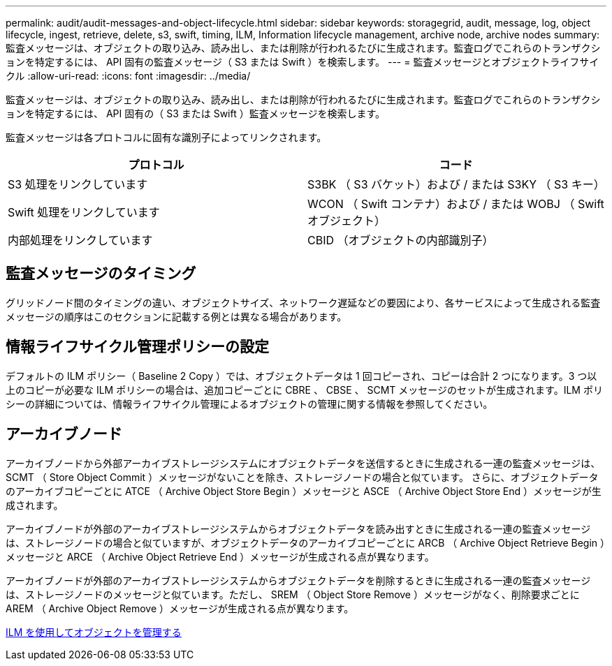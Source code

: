 ---
permalink: audit/audit-messages-and-object-lifecycle.html 
sidebar: sidebar 
keywords: storagegrid, audit, message, log, object lifecycle, ingest, retrieve, delete, s3, swift, timing, ILM, Information lifecycle management, archive node, archive nodes 
summary: 監査メッセージは、オブジェクトの取り込み、読み出し、または削除が行われるたびに生成されます。監査ログでこれらのトランザクションを特定するには、 API 固有の監査メッセージ（ S3 または Swift ）を検索します。 
---
= 監査メッセージとオブジェクトライフサイクル
:allow-uri-read: 
:icons: font
:imagesdir: ../media/


[role="lead"]
監査メッセージは、オブジェクトの取り込み、読み出し、または削除が行われるたびに生成されます。監査ログでこれらのトランザクションを特定するには、 API 固有の（ S3 または Swift ）監査メッセージを検索します。

監査メッセージは各プロトコルに固有な識別子によってリンクされます。

|===
| プロトコル | コード 


 a| 
S3 処理をリンクしています
 a| 
S3BK （ S3 バケット）および / または S3KY （ S3 キー）



 a| 
Swift 処理をリンクしています
 a| 
WCON （ Swift コンテナ）および / または WOBJ （ Swift オブジェクト）



 a| 
内部処理をリンクしています
 a| 
CBID （オブジェクトの内部識別子）

|===


== 監査メッセージのタイミング

グリッドノード間のタイミングの違い、オブジェクトサイズ、ネットワーク遅延などの要因により、各サービスによって生成される監査メッセージの順序はこのセクションに記載する例とは異なる場合があります。



== 情報ライフサイクル管理ポリシーの設定

デフォルトの ILM ポリシー（ Baseline 2 Copy ）では、オブジェクトデータは 1 回コピーされ、コピーは合計 2 つになります。3 つ以上のコピーが必要な ILM ポリシーの場合は、追加コピーごとに CBRE 、 CBSE 、 SCMT メッセージのセットが生成されます。ILM ポリシーの詳細については、情報ライフサイクル管理によるオブジェクトの管理に関する情報を参照してください。



== アーカイブノード

アーカイブノードから外部アーカイブストレージシステムにオブジェクトデータを送信するときに生成される一連の監査メッセージは、 SCMT （ Store Object Commit ）メッセージがないことを除き、ストレージノードの場合と似ています。 さらに、オブジェクトデータのアーカイブコピーごとに ATCE （ Archive Object Store Begin ）メッセージと ASCE （ Archive Object Store End ）メッセージが生成されます。

アーカイブノードが外部のアーカイブストレージシステムからオブジェクトデータを読み出すときに生成される一連の監査メッセージは、ストレージノードの場合と似ていますが、オブジェクトデータのアーカイブコピーごとに ARCB （ Archive Object Retrieve Begin ）メッセージと ARCE （ Archive Object Retrieve End ）メッセージが生成される点が異なります。

アーカイブノードが外部のアーカイブストレージシステムからオブジェクトデータを削除するときに生成される一連の監査メッセージは、ストレージノードのメッセージと似ています。ただし、 SREM （ Object Store Remove ）メッセージがなく、削除要求ごとに AREM （ Archive Object Remove ）メッセージが生成される点が異なります。

xref:../ilm/index.adoc[ILM を使用してオブジェクトを管理する]
